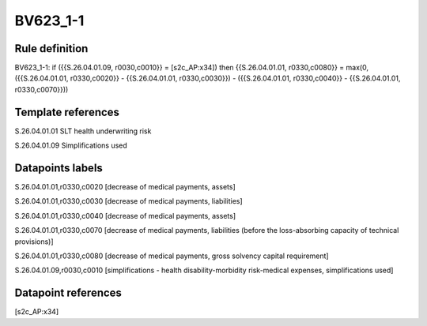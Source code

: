 =========
BV623_1-1
=========

Rule definition
---------------

BV623_1-1: if ({{S.26.04.01.09, r0030,c0010}} = [s2c_AP:x34]) then {{S.26.04.01.01, r0330,c0080}} = max(0, ({{S.26.04.01.01, r0330,c0020}} - {{S.26.04.01.01, r0330,c0030}}) - ({{S.26.04.01.01, r0330,c0040}} - {{S.26.04.01.01, r0330,c0070}}))


Template references
-------------------

S.26.04.01.01 SLT health underwriting risk

S.26.04.01.09 Simplifications used


Datapoints labels
-----------------

S.26.04.01.01,r0330,c0020 [decrease of medical payments, assets]

S.26.04.01.01,r0330,c0030 [decrease of medical payments, liabilities]

S.26.04.01.01,r0330,c0040 [decrease of medical payments, assets]

S.26.04.01.01,r0330,c0070 [decrease of medical payments, liabilities (before the loss-absorbing capacity of technical provisions)]

S.26.04.01.01,r0330,c0080 [decrease of medical payments, gross solvency capital requirement]

S.26.04.01.09,r0030,c0010 [simplifications - health disability-morbidity risk-medical expenses, simplifications used]



Datapoint references
--------------------

[s2c_AP:x34]